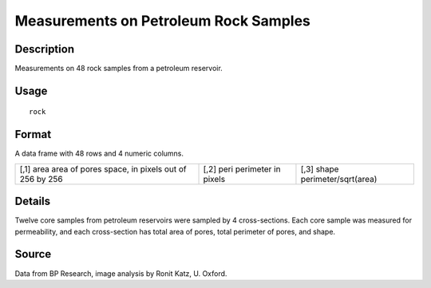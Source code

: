 +--------------------------------------+--------------------------------------+
| rock                                 |
| R Documentation                      |
+--------------------------------------+--------------------------------------+

Measurements on Petroleum Rock Samples
--------------------------------------

Description
~~~~~~~~~~~

Measurements on 48 rock samples from a petroleum reservoir.

Usage
~~~~~

::

    rock

Format
~~~~~~

A data frame with 48 rows and 4 numeric columns.

+--------------------------+--------------------------+--------------------------+
| [,1]                     | [,2]                     | [,3]                     |
| area                     | peri                     | shape                    |
| area of pores space, in  | perimeter in pixels      | perimeter/sqrt(area)     |
| pixels out of 256 by 256 |                          |                          |
+--------------------------+--------------------------+--------------------------+

Details
~~~~~~~

Twelve core samples from petroleum reservoirs were sampled by 4
cross-sections. Each core sample was measured for permeability, and each
cross-section has total area of pores, total perimeter of pores, and
shape.

Source
~~~~~~

Data from BP Research, image analysis by Ronit Katz, U. Oxford.
